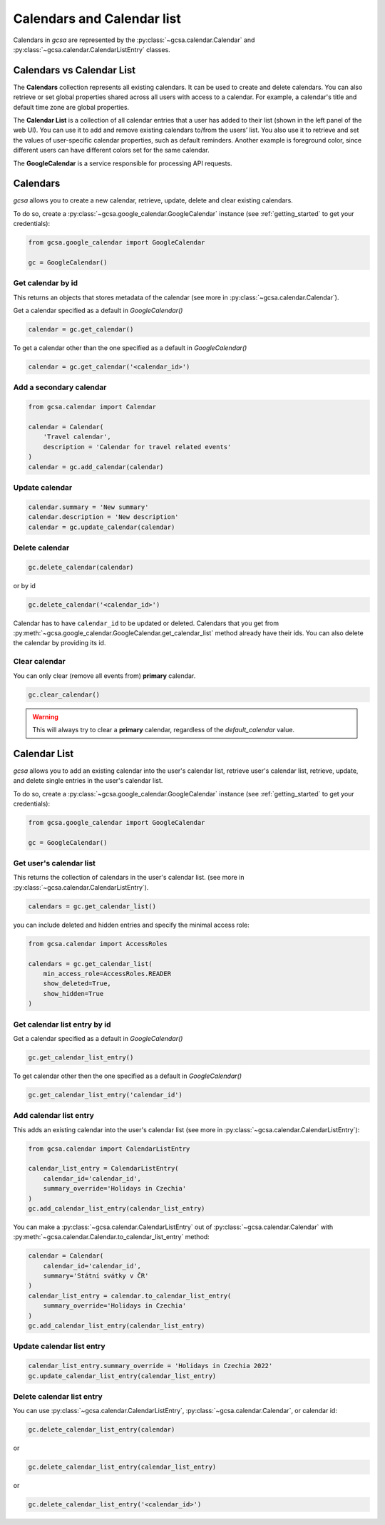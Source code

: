 .. _calendars:

Calendars and Calendar list
============================

Calendars in `gcsa` are represented by the :py:class:`~gcsa.calendar.Calendar` and
:py:class:`~gcsa.calendar.CalendarListEntry` classes.


Calendars vs Calendar List
~~~~~~~~~~~~~~~~~~~~~~~~~~~
The **Calendars** collection represents all existing calendars. It can be used to create and delete calendars. You can also
retrieve or set global properties shared across all users with access to a calendar. For example, a calendar's title and
default time zone are global properties.

The **Calendar List** is a collection of all calendar entries that a user has added to their list (shown in the left panel
of the web UI). You can use it to add and remove existing calendars to/from the users’ list. You also use it to retrieve
and set the values of user-specific calendar properties, such as default reminders. Another example is foreground color,
since different users can have different colors set for the same calendar.

The **GoogleCalendar** is a service responsible for processing API requests.

Calendars
~~~~~~~~~

`gcsa` allows you to create a new calendar, retrieve, update, delete and clear existing calendars.

To do so, create a :py:class:`~gcsa.google_calendar.GoogleCalendar` instance (see :ref:`getting_started` to get your
credentials):

.. code-block:: python

    from gcsa.google_calendar import GoogleCalendar

    gc = GoogleCalendar()


Get calendar by id
------------------
This returns an objects that stores metadata of the calendar (see more in :py:class:`~gcsa.calendar.Calendar`).

Get a calendar specified as a default in `GoogleCalendar()`

.. code-block:: python

    calendar = gc.get_calendar()

To get a calendar other than the one specified as a default in `GoogleCalendar()`

.. code-block:: python

    calendar = gc.get_calendar('<calendar_id>')


Add a secondary calendar
------------------------

.. code-block:: python

    from gcsa.calendar import Calendar

    calendar = Calendar(
        'Travel calendar',
        description = 'Calendar for travel related events'
    )
    calendar = gc.add_calendar(calendar)


Update calendar
---------------

.. code-block:: python

    calendar.summary = 'New summary'
    calendar.description = 'New description'
    calendar = gc.update_calendar(calendar)


Delete calendar
---------------

.. code-block:: python

    gc.delete_calendar(calendar)

or by id

.. code-block:: python

    gc.delete_calendar('<calendar_id>')


Calendar has to have ``calendar_id`` to be updated or deleted. Calendars that you get from
:py:meth:`~gcsa.google_calendar.GoogleCalendar.get_calendar_list` method already have their ids.
You can also delete the calendar by providing its id.


Clear calendar
--------------

You can only clear (remove all events from) **primary** calendar.

.. code-block:: python

    gc.clear_calendar()

.. warning::
    This will always try to clear a **primary** calendar, regardless of the `default_calendar` value.


Calendar List
~~~~~~~~~~~~~

`gcsa` allows you to add an existing calendar into the user's calendar list, retrieve user's calendar list,
retrieve, update, and delete single entries in the user's calendar list.

To do so, create a :py:class:`~gcsa.google_calendar.GoogleCalendar` instance (see :ref:`getting_started` to get your
credentials):

.. code-block:: python

    from gcsa.google_calendar import GoogleCalendar

    gc = GoogleCalendar()


Get user's calendar list
------------------------

This returns the collection of calendars in the user's calendar list.
(see more in :py:class:`~gcsa.calendar.CalendarListEntry`).

.. code-block:: python

    calendars = gc.get_calendar_list()

you can include deleted and hidden entries and specify the minimal access role:

.. code-block:: python

    from gcsa.calendar import AccessRoles

    calendars = gc.get_calendar_list(
        min_access_role=AccessRoles.READER
        show_deleted=True,
        show_hidden=True
    )

Get calendar list entry by id
-----------------------------

Get a calendar specified as a default in `GoogleCalendar()`

.. code-block:: python

    gc.get_calendar_list_entry()


To get calendar other then the one specified as a default in `GoogleCalendar()`


.. code-block:: python

    gc.get_calendar_list_entry('calendar_id')


Add calendar list entry
-----------------------

This adds an existing calendar into the user's calendar list
(see more in :py:class:`~gcsa.calendar.CalendarListEntry`):


.. code-block:: python

    from gcsa.calendar import CalendarListEntry

    calendar_list_entry = CalendarListEntry(
        calendar_id='calendar_id',
        summary_override='Holidays in Czechia'
    )
    gc.add_calendar_list_entry(calendar_list_entry)

You can make a :py:class:`~gcsa.calendar.CalendarListEntry` out of :py:class:`~gcsa.calendar.Calendar` with
:py:meth:`~gcsa.calendar.Calendar.to_calendar_list_entry` method:


.. code-block:: python

    calendar = Calendar(
        calendar_id='calendar_id',
        summary='Státní svátky v ČR'
    )
    calendar_list_entry = calendar.to_calendar_list_entry(
        summary_override='Holidays in Czechia'
    )
    gc.add_calendar_list_entry(calendar_list_entry)


Update calendar list entry
--------------------------

.. code-block:: python

    calendar_list_entry.summary_override = 'Holidays in Czechia 2022'
    gc.update_calendar_list_entry(calendar_list_entry)

Delete calendar list entry
--------------------------

You can use :py:class:`~gcsa.calendar.CalendarListEntry`, :py:class:`~gcsa.calendar.Calendar`, or calendar id:

.. code-block:: python

    gc.delete_calendar_list_entry(calendar)

or

.. code-block:: python

    gc.delete_calendar_list_entry(calendar_list_entry)

or

.. code-block:: python

    gc.delete_calendar_list_entry('<calendar_id>')

